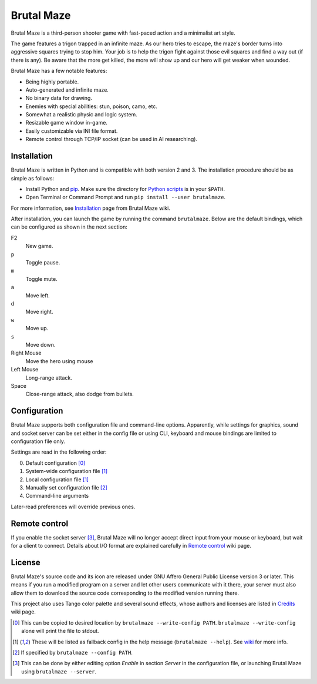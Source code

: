 Brutal Maze
===========

Brutal Maze is a third-person shooter game with fast-paced action and a
minimalist art style.

.. image:: https://raw.githubusercontent.com/McSinyx/brutalmaze/master/screenshot.png

The game features a trigon trapped in an infinite maze. As our hero tries to
escape, the maze's border turns into aggressive squares trying to stop him.
Your job is to help the trigon fight against those evil squares and find a way
out (if there is any). Be aware that the more get killed, the more will show up
and our hero will get weaker when wounded.

Brutal Maze has a few notable features:

* Being highly portable.
* Auto-generated and infinite maze.
* No binary data for drawing.
* Enemies with special abilities: stun, poison, camo, etc.
* Somewhat a realistic physic and logic system.
* Resizable game window in-game.
* Easily customizable via INI file format.
* Remote control through TCP/IP socket (can be used in AI researching).

Installation
------------

Brutal Maze is written in Python and is compatible with both version 2 and 3.
The installation procedure should be as simple as follows:

* Install Python and `pip <https://pip.pypa.io/en/latest/>`_. Make sure the
  directory for `Python scripts <https://docs.python.org/2/install/index.html#alternate-installation-the-user-scheme>`_
  is in your ``$PATH``.
* Open Terminal or Command Prompt and run ``pip install --user brutalmaze``.

For more information, see
`Installation <https://github.com/McSinyx/brutalmaze/wiki/Installation>`_
page from Brutal Maze wiki.

After installation, you can launch the game by running the command
``brutalmaze``. Below are the default bindings, which can be configured as
shown in the next section:

F2
   New game.
``p``
   Toggle pause.
``m``
   Toggle mute.
``a``
   Move left.
``d``
   Move right.
``w``
   Move up.
``s``
   Move down.
Right Mouse
   Move the hero using mouse
Left Mouse
   Long-range attack.
Space
   Close-range attack, also dodge from bullets.

Configuration
-------------

Brutal Maze supports both configuration file and command-line options.
Apparently, while settings for graphics, sound and socket server can be set
either in the config file or using CLI, keyboard and mouse bindings are limited
to configuration file only.

Settings are read in the following order:

0. Default configuration [0]_
1. System-wide configuration file [1]_
2. Local configuration file [1]_
3. Manually set configuration file [2]_
4. Command-line arguments

Later-read preferences will override previous ones.

Remote control
--------------

If you enable the socket server [3]_, Brutal Maze will no longer accept direct
input from your mouse or keyboard, but wait for a client to connect. Details
about I/O format are explained carefully in
`Remote control <https://github.com/McSinyx/brutalmaze/wiki/Remote-control>`_
wiki page.

License
-------

Brutal Maze's source code and its icon are released under GNU Affero General
Public License version 3 or later. This means if you run a modified program on
a server and let other users communicate with it there, your server must also
allow them to download the source code corresponding to the modified version
running there.

This project also uses Tango color palette and several sound effects, whose
authors and licenses are listed in
`Credits <https://github.com/McSinyx/brutalmaze/wiki/Credits>`_ wiki page.

.. [0] This can be copied to desired location by ``brutalmaze --write-config
   PATH``. ``brutalmaze --write-config`` alone will print the file to stdout.
.. [1] These will be listed as fallback config in the help message
   (``brutalmaze --help``). See `wiki <https://github.com/McSinyx/brutalmaze/wiki/Configuration>`_
   for more info.
.. [2] If specified by ``brutalmaze --config PATH``.
.. [3] This can be done by either editing option *Enable* in section *Server*
   in the configuration file, or launching Brutal Maze using ``brutalmaze
   --server``.


